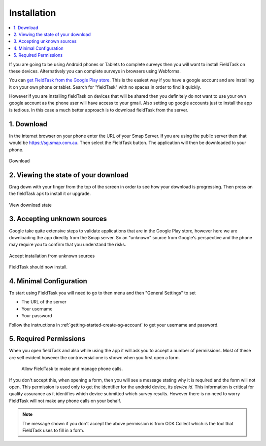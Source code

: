 Installation
============

.. contents::
 :local:

.. _install-fieldtask:

If you are going to be using Android phones or Tablets to complete surveys then you will want to install FieldTask on these devices.  Alternatively
you can complete surveys in browsers using Webforms.

You can `get FieldTask from the Google Play store <https://play.google.com/store/apps/details?id=org.smap.smapTask.android>`_.  This is the easiest
way if you have a google account and are installing it on your own phone or tablet.  Search for "fieldTask" with no spaces in order to find it
quickly.

However if you are installing fieldTask on devices that will be shared then you definitely do not want to use your own google account as the
phone user will have access to your gmail.  Also setting up google accounts just to install the app is tedious.  In this case a much better approach
is to download fieldTask from the server.

1. Download
-----------

In the internet browser on your phone enter the URL of your Smap Server.  If you are using the public server then that would be
https://sg.smap.com.au.  Then select the FieldTask button.  The application will then be downloaded to your phone.

.. figure::  _images/installFT1.jpg
   :align:   center
   :width: 	 200px
   :alt:     Click on the fieldTask icon to download

   Download
   
2. Viewing the state of your download
-------------------------------------

Drag down with your finger from the top of the screen in order to see how your download is progressing.  Then press on
the fieldTask apk to install it or upgrade.

.. figure::  _images/installFT2.png
   :align:   center
   :width: 	 200px
   :alt:     Drag down from the top of the screen

   View download state

3. Accepting unknown sources
----------------------------

Google take quite extensive steps to validate applications that are in the Google Play store, however here we are downloading
the app directly from the Smap server.  So an "unknown" source from Google's perspective and the phone may require you to 
confirm that you understand the risks.  

.. figure::  _images/installFT3.png
   :align:   center
   :width: 	 200px
   :alt:     Accept installation from unknown sources

   Accept installation from unknown sources
   
FieldTask should now install.

4. Minimal Configuration
------------------------

To start using FieldTask you will need to go to then menu and then "General Settings" to set

*  The URL of the server
*  Your username
*  Your password

Follow the instructions in :ref:`getting-started-create-sg-account` to get your username and password.

5. Required Permissions
-----------------------

When you open fieldTask and also while using the app it will ask you to accept a number of permissions.  Most of these are self 
evident however the controversial one is shown when you first open a form.

  Allow FieldTask to make and manage phone calls.

If you don't accept this, when opening a form, then you will see a message stating why it is required and the form will not open.  This 
permission is used only to get the identifier for the android device, its *device id*.  This information is critical for
quality assurance as it identifies which device submitted which survey results.   However there is no need to worry FieldTask will 
not make any phone calls on your behalf.

.. note::

  The message shown if you don't accept the above permission is from ODK Collect which is the tool that FieldTask uses to fill in 
  a form.


